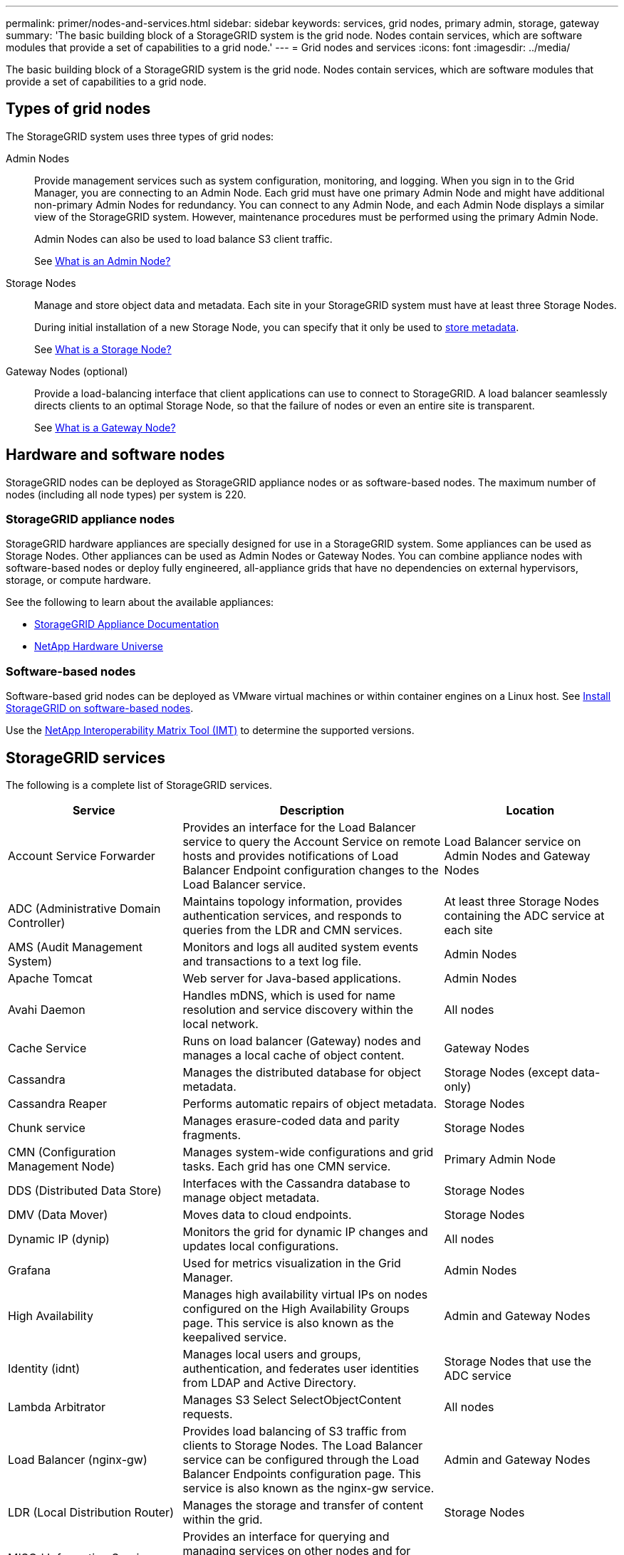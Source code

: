 ---
permalink: primer/nodes-and-services.html
sidebar: sidebar
keywords: services, grid nodes, primary admin, storage, gateway
summary: 'The basic building block of a StorageGRID system is the grid node. Nodes contain services, which are software modules that provide a set of capabilities to a grid node.'
---
= Grid nodes and services
:icons: font
:imagesdir: ../media/

[.lead]
The basic building block of a StorageGRID system is the grid node. Nodes contain services, which are software modules that provide a set of capabilities to a grid node.

== Types of grid nodes

The StorageGRID system uses three types of grid nodes:

Admin Nodes:: Provide management services such as system configuration, monitoring, and logging. When you sign in to the Grid Manager, you are connecting to an Admin Node. Each grid must have one primary Admin Node and might have additional non-primary Admin Nodes for redundancy. You can connect to any Admin Node, and each Admin Node displays a similar view of the StorageGRID system. However, maintenance procedures must be performed using the primary Admin Node.
+
Admin Nodes can also be used to load balance S3 client traffic.
+
See link:what-admin-node-is.html[What is an Admin Node?]

Storage Nodes:: Manage and store object data and metadata. Each site in your StorageGRID system must have at least three Storage Nodes.
+
During initial installation of a new Storage Node, you can specify that it only be used to link:../primer/what-storage-node-is.html#types-of-storage-nodes[store metadata].
+
See link:what-storage-node-is.html[What is a Storage Node?]

Gateway Nodes (optional):: Provide a load-balancing interface that client applications can use to connect to StorageGRID. A load balancer seamlessly directs clients to an optimal Storage Node, so that the failure of nodes or even an entire site is transparent.
+
See link:what-gateway-node-is.html[What is a Gateway Node?]

== Hardware and software nodes
StorageGRID nodes can be deployed as StorageGRID appliance nodes or as software-based nodes. The maximum number of nodes (including all node types) per system is 220.

=== StorageGRID appliance nodes

StorageGRID hardware appliances are specially designed for use in a StorageGRID system. Some appliances can be used as Storage Nodes. Other appliances can be used as Admin Nodes or Gateway Nodes. You can combine appliance nodes with software-based nodes or deploy fully engineered, all-appliance grids that have no dependencies on external hypervisors, storage, or compute hardware.

See the following to learn about the available appliances: 

* https://docs.netapp.com/us-en/storagegrid-appliances/[StorageGRID Appliance Documentation^]
* https://hwu.netapp.com[NetApp Hardware Universe^] 

=== Software-based nodes

Software-based grid nodes can be deployed as VMware virtual machines or within container engines on a Linux host. See link:../swnodes/index.html[Install StorageGRID on software-based nodes].

Use the https://imt.netapp.com/matrix/#welcome[NetApp Interoperability Matrix Tool (IMT)^] to determine the supported versions.

[[storagegrid-services]]
== StorageGRID services

The following is a complete list of StorageGRID services.

[cols="2a,3a,2a" options="header"]
|===
| Service | Description| Location

| Account Service Forwarder
| Provides an interface for the Load Balancer service to query the Account Service on remote hosts and provides notifications of Load Balancer Endpoint configuration changes to the Load Balancer service.
| Load Balancer service on Admin Nodes and Gateway Nodes

| ADC (Administrative Domain Controller)
| Maintains topology information, provides authentication services, and responds to queries from the LDR and CMN services.
| At least three Storage Nodes containing the ADC service at each site

| AMS (Audit Management System)
|	Monitors and logs all audited system events and transactions to a text log file.
|	Admin Nodes

| Apache Tomcat
|	Web server for Java-based applications.
|	Admin Nodes

| Avahi Daemon
|	Handles mDNS, which is used for name resolution and service discovery within the local network.
|	All nodes

| Cache Service
|	Runs on load balancer (Gateway) nodes and manages a local cache of object content.
|	Gateway Nodes

| Cassandra
|	Manages the distributed database for object metadata.
|	Storage Nodes (except data-only)

| Cassandra Reaper
| Performs automatic repairs of object metadata.
| Storage Nodes

| Chunk service
| Manages erasure-coded data and parity fragments.
| Storage Nodes

| CMN (Configuration Management Node)
| Manages system-wide configurations and grid tasks. Each grid has one CMN service.
| Primary Admin Node

| DDS (Distributed Data Store)
| Interfaces with the Cassandra database to manage object metadata.
| Storage Nodes

| DMV (Data Mover)
| Moves data to cloud endpoints.
| Storage Nodes

| Dynamic IP (dynip)
| Monitors the grid for dynamic IP changes and updates local configurations.
| All nodes

| Grafana
| Used for metrics visualization in the Grid Manager.
| Admin Nodes

| High Availability
| Manages high availability virtual IPs on nodes configured on the High Availability Groups page. This service is also known as the keepalived service.
| Admin and Gateway Nodes

| Identity (idnt)
|	Manages local users and groups, authentication, and federates user identities from LDAP and Active Directory.
|	Storage Nodes that use the ADC service

| Lambda Arbitrator
| Manages S3 Select SelectObjectContent requests.
| All nodes

| Load Balancer (nginx-gw)
| Provides load balancing of S3 traffic from clients to Storage Nodes. The Load Balancer service can be configured through the Load Balancer Endpoints configuration page. This service is also known as the nginx-gw service.
| Admin and Gateway Nodes

| LDR (Local Distribution Router)
| Manages the storage and transfer of content within the grid.
| Storage Nodes

| MISCd Information Service Control Daemon
| Provides an interface for querying and managing services on other nodes and for managing environmental configurations on the node such as querying the state of services running on other nodes.
| All nodes

| nginx
| Acts as an authentication and secure communication mechanism for various grid services (such as Prometheus and Dynamic IP) to be able to talk to services on other nodes over HTTPS APIs.
| All nodes

| nginx-gw Load Balancer
|	Provides load balancing of S3 traffic from clients to Storage Nodes. The Load Balancer service can be configured through the Load Balancer Endpoints configuration page. This service is also known as the nginx-gw service.
|	Admin and Gateway Nodes

| NMS (Network Management System)
| Powers the monitoring, reporting, and configuration options that are displayed through the Grid Manager.
| Admin Nodes

| Node Exporter (Prometheus data collection)
|	Publishes system-level statistics for Prometheus time series metric collection.
|	All nodes

| ntp
|	Network time protocol (NTP) service.
|	All nodes

| Persistence
| Manages files on the root disk that need to persist across a reboot.
| All nodes

| Prometheus
| Collects time series metrics from services on all nodes.
| Admin Nodes

| RSM (Replicated State Machine)
| Ensures platform service requests are sent to their respective endpoints.
| Storage Nodes that use the ADC service

| SSM (Server Status Monitor)
| Monitors hardware conditions and reports to the NMS service.
| An instance is present on every grid node

| Server Manager
|	Manages StorageGRID services.
|	All nodes

| SNMP Agent
|	Responds to SNMP requests.
|	Admin Nodes

| SNMP Port Management Service
|	Handles dynamic management of SNMP ports.
|	All nodes

| SSH (Secure Shell)
|	Handles secure access and remote system management.
|	All nodes

| SSM (System Status Monitor)
|	Monitors hardware conditions and reports to the NMS service.
|	All nodes

| Stat
|	Records additional metrics related to S3 buckets.
|	Storage Nodes

| Trace Agent (jaeger-agent)
|	Receives and processes tracing information submitted by the trace collector (jaeger-collector).
|	All nodes

| Trace Collector (jaeger-collector)
|	Performs trace collection to gather information for use by technical support. The trace collector service uses open source Jaeger software.
|	Admin Nodes
|===